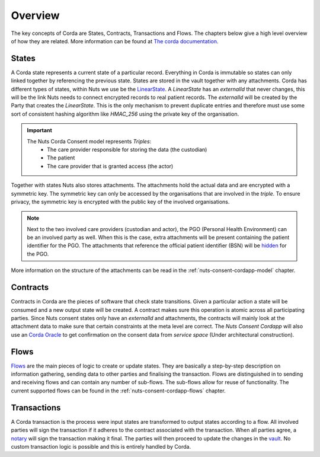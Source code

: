 .. _nuts-consent-cordapp-overview:

Overview
========

The key concepts of Corda are States, Contracts, Transactions and Flows. The chapters below give a high level overview of how they are related. More information can be found at `The corda documentation <https://docs.corda.net/key-concepts.html>`_.

States
------

A Corda state represents a current state of a particular record. Everything in Corda is immutable so states can only linked together by referencing the previous state. States are stored in the vault together with any attachments. Corda has different types of states, within Nuts we use be the `LinearState <https://docs.corda.net/api-states.html?highlight=linearstate#linearstate>`_. A *LinearState* has an *externalId* that never changes, this will be the link Nuts needs to connect encrypted records to real patient records. The *externalId* will be created by the Party that creates the *LinearState*. This is the only mechanism to prevent duplicate entries and therefore must use some sort of consistent hashing algorithm like *HMAC_256* using the private key of the organisation.

.. important::

    The Nuts Corda Consent model represents *Triples*:
        * The care provider responsible for storing the data (the custodian)
        * The patient
        * The care provider that is granted access (the actor)

Together with states Nuts also stores attachments. The attachments hold the actual data and are encrypted with a symmetric key. The symmetric key can only be accessed by the organisations that are involved in the *triple*. To ensure privacy, the symmetric key is encrypted with the public key of the involved organisations.

.. note::

    Next to the two involved care providers (custodian and actor), the PGO (Personal Health Environment) can be an involved party as well. When this is the case, extra attachments will be present containing the patient identifier for the PGO. The attachments that reference the official patient identifier (BSN) will be `hidden <https://docs.corda.net/key-concepts-tearoffs.html>`_ for the PGO.

More information on the structure of the attachments can be read in the :ref:`nuts-consent-cordapp-model` chapter.

Contracts
---------

Contracts in Corda are the pieces of software that check state transitions. Given a particular action a state will be consumed and a new output state will be created. A contract makes sure this operation is atomic across all participating parties. Since Nuts consent states only have an *externalId* and attachments, the contracts will mainly look at the attachment data to make sure that certain constraints at the meta level are correct. The *Nuts Consent Cordapp* will also use an `Corda Oracle <https://docs.corda.net/key-concepts-oracles.html>`_ to get confirmation on the consent data from *service space* (Under architectural construction).

Flows
-----

`Flows <https://docs.corda.net/key-concepts-flows.html>`_ are the main pieces of logic to create or update states. They are basically a step-by-step description on information gathering, sending data to other parties and finalising the transaction. Flows are distinguished in to sending and receiving flows and can contain any number of sub-flows. The sub-flows allow for reuse of functionality. The current supported flows can be found in the :ref:`nuts-consent-cordapp-flows` chapter.

Transactions
------------

A Corda transaction is the process were input states are transformed to output states according to a flow. All involved parties will sign the transaction if it adheres to the contract associated with the transaction. When all parties agree, a `notary <https://docs.corda.net/key-concepts-notaries.html>`_ will sign the transaction making it final. The parties will then proceed to update the changes in the `vault <https://docs.corda.net/vault.html>`_. No custom transaction logic is possible and this is entirely handled by Corda.